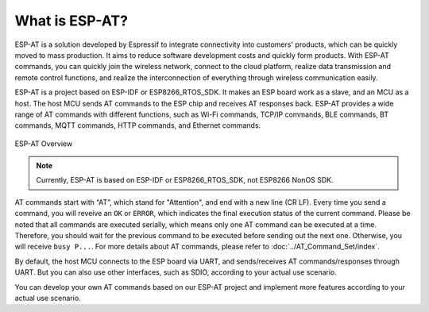 What is ESP-AT?
===============

ESP-AT is a solution developed by Espressif to integrate connectivity into customers' products, which can be quickly moved to mass production. It aims to reduce software development costs and quickly form products. With ESP-AT commands, you can quickly join the wireless network, connect to the cloud platform, realize data transmission and remote control functions, and realize the interconnection of everything through wireless communication easily.

ESP-AT is a project based on ESP-IDF or ESP8266_RTOS_SDK. It makes an ESP board work as a slave, and an MCU as a host. The host MCU sends AT commands to the ESP chip and receives AT responses back. ESP-AT provides a wide range of AT commands with different functions, such as Wi-Fi commands, TCP/IP commands, BLE commands, BT commands, MQTT commands, HTTP commands, and Ethernet commands.

.. figure:: ../../_static/ESP-AT-overview.jpg
   :align: center
   :alt: ESP-AT Overview
   :figclass: align-center

   ESP-AT Overview

.. note::
    Currently, ESP-AT is based on ESP-IDF or ESP8266_RTOS_SDK, not ESP8266 NonOS SDK.

AT commands start with “AT”, which stand for "Attention", and end with a new line (CR LF). Every time you send a command, you will reveive an ``OK`` or ``ERROR``, which indicates the final execution status of the current command. Please be noted that all commands are executed serially, which means only one AT command can be executed at a time. Therefore, you should wait for the previous command to be executed before sending out the next one. Otherwise, you will receive ``busy P...``. For more details about AT commands, please refer to :doc:`../AT_Command_Set/index`.

By default, the host MCU connects to the ESP board via UART, and sends/receives AT commands/responses through UART. But you can also use other interfaces, such as SDIO, according to your actual use scenario.

You can develop your own AT commands based on our ESP-AT project and implement more features according to your actual use scenario.
